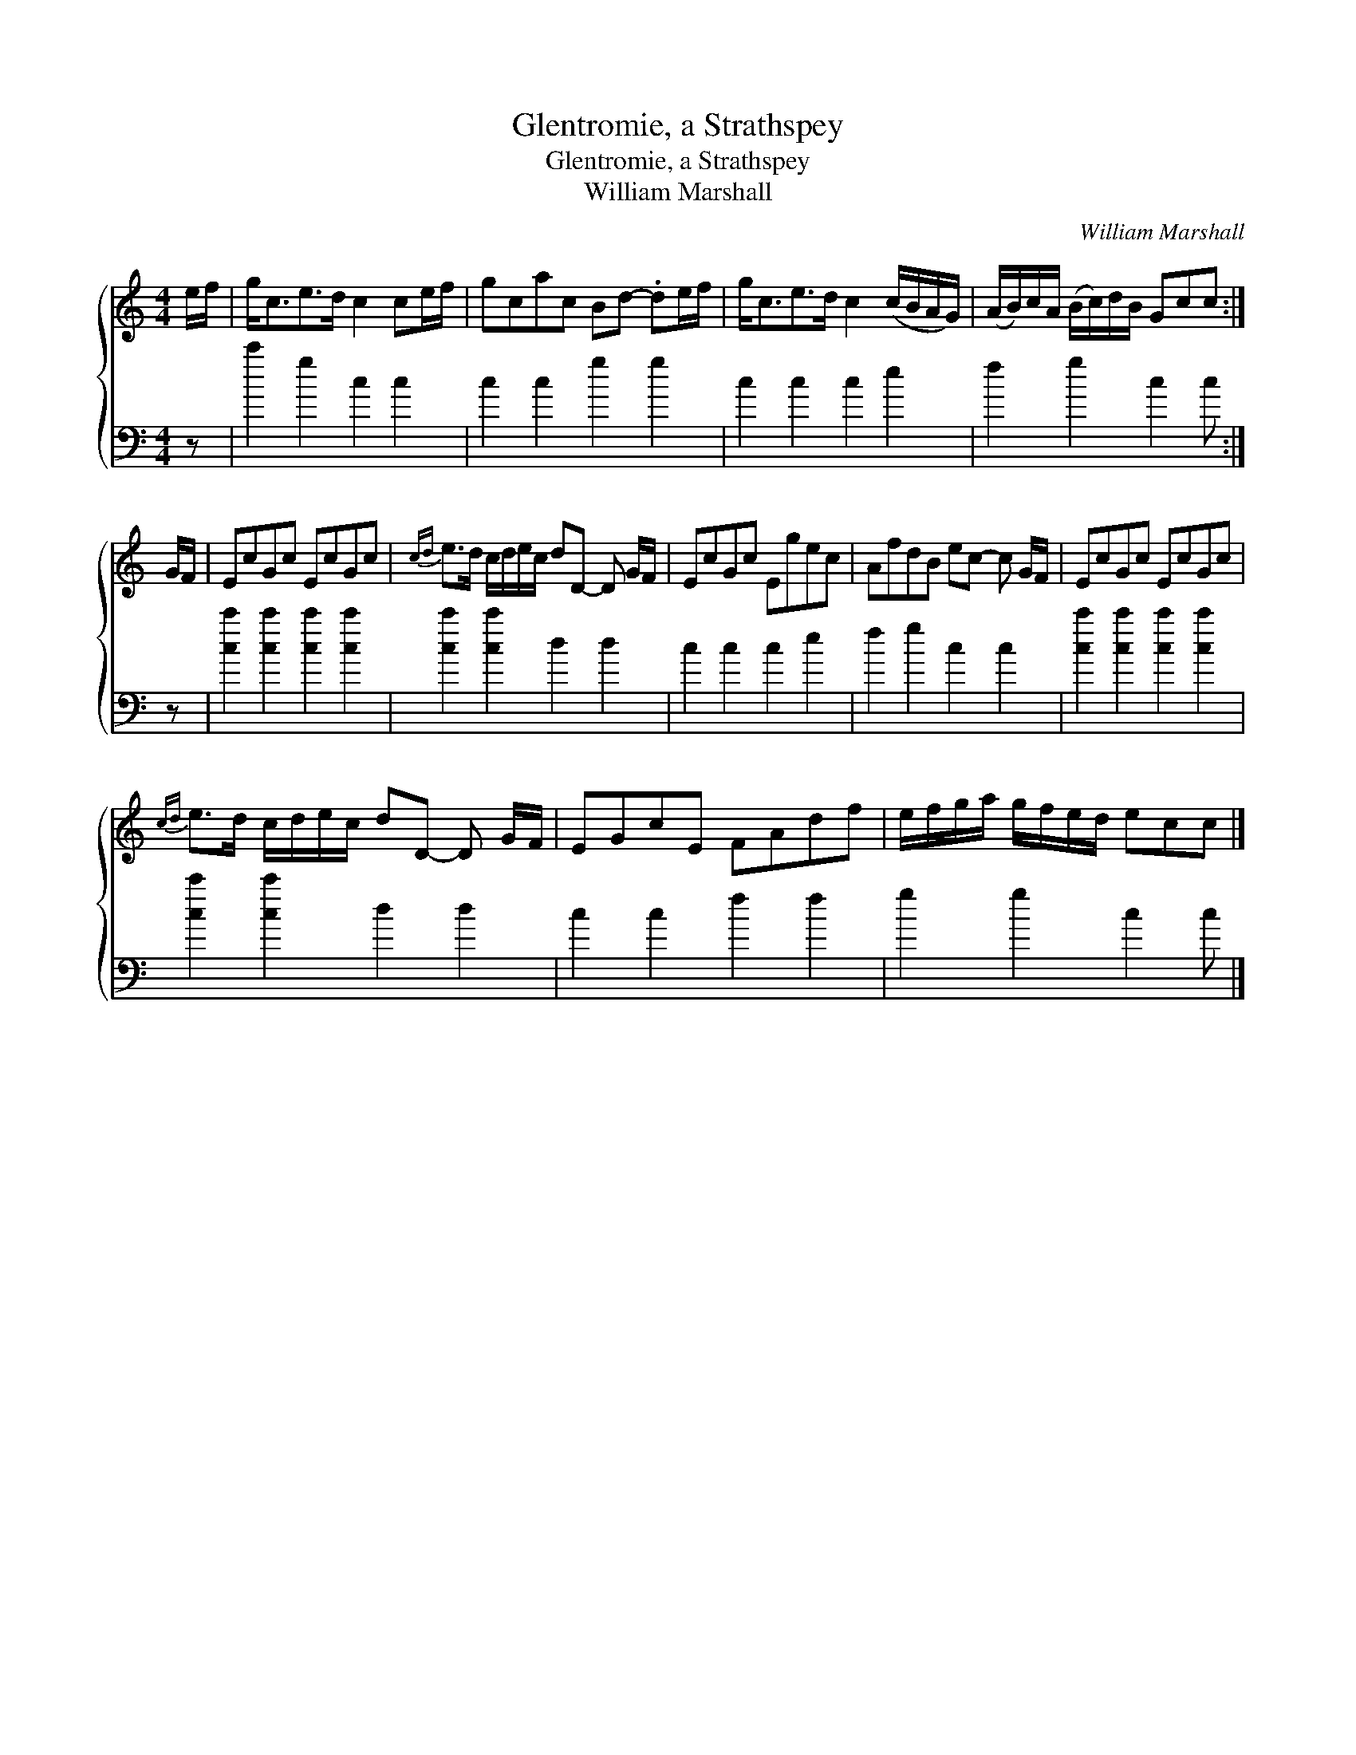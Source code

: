 X:1
T:Glentromie, a Strathspey
T:Glentromie, a Strathspey
T:William Marshall
C:William Marshall
%%score { 1 2 }
L:1/8
M:4/4
K:C
V:1 treble 
V:2 bass 
V:1
 e/f/ | g<ce>d c2 ce/f/ | gcac Bd- .de/f/ | g<ce>d c2 (c/B/A/G/) | (A/B/)c/A/ (B/c/)d/B/ Gcc :| %5
 G/F/ | EcGc EcGc |{cd} e>d c/d/e/c/ dD- D G/F/ | EcGc Egec | AfdB ec- c G/F/ | EcGc EcGc | %11
{cd} e>d c/d/e/c/ dD- D G/F/ | EGcE FAdf | e/f/g/a/ g/f/e/d/ ecc |] %14
V:2
 z | c'2 g2 c2 c2 | c2 c2 g2 g2 | c2 c2 c2 e2 | f2 g2 c2 c :| z | [cc']2 [cc']2 [cc']2 [cc']2 | %7
 [cc']2 [cc']2 d2 d2 | c2 c2 c2 e2 | f2 g2 c2 c2 | [cc']2 [cc']2 [cc']2 [cc']2 | %11
 [cc']2 [cc']2 d2 d2 | c2 c2 f2 f2 | g2 g2 c2 c |] %14

